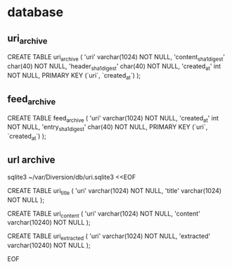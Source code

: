 
* database

** uri_archive

CREATE TABLE uri_archive (
    'uri'   varchar(1024) NOT NULL,
    'content_sha1_digest' char(40) NOT NULL,
    'header_sha1_digest' char(40) NOT NULL,
    'created_at' int NOT NULL,
    PRIMARY KEY (`uri`, `created_at`)
);

** feed_archive

CREATE TABLE feed_archive (
    'uri'   varchar(1024) NOT NULL,
    'created_at' int NOT NULL,
    'entry_sha1_digest' char(40) NOT NULL,
    PRIMARY KEY (`uri`, `created_at`)
);

** url archive

sqlite3 ~/var/Diversion/db/uri.sqlite3 <<EOF

CREATE TABLE uri_title (
    'uri'   varchar(1024) NOT NULL,
    'title' varchar(1024) NOT NULL
);

CREATE TABLE uri_content (
    'uri'     varchar(1024)  NOT NULL,
    'content' varchar(10240) NOT NULL
);

CREATE TABLE uri_extracted (
    'uri'       varchar(1024)  NOT NULL,
    'extracted' varchar(10240) NOT NULL
);

EOF
